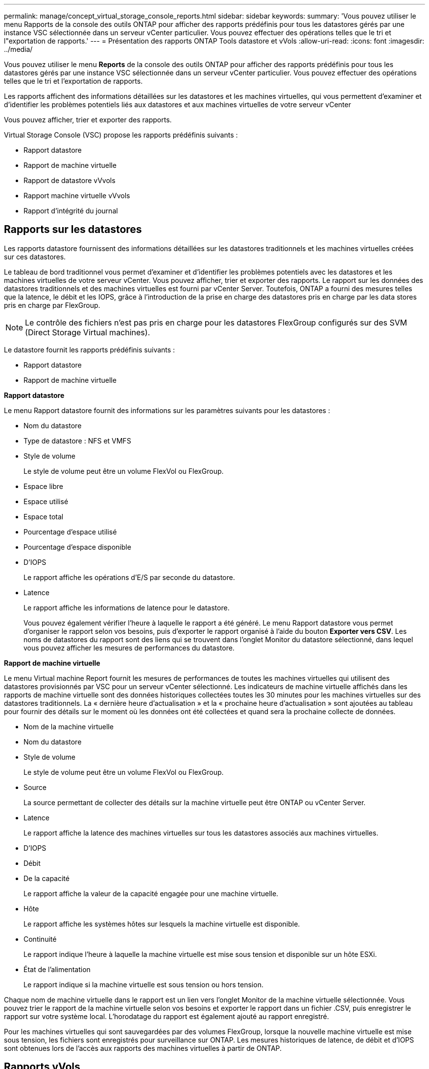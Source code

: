 ---
permalink: manage/concept_virtual_storage_console_reports.html 
sidebar: sidebar 
keywords:  
summary: 'Vous pouvez utiliser le menu Rapports de la console des outils ONTAP pour afficher des rapports prédéfinis pour tous les datastores gérés par une instance VSC sélectionnée dans un serveur vCenter particulier. Vous pouvez effectuer des opérations telles que le tri et l"exportation de rapports.' 
---
= Présentation des rapports ONTAP Tools datastore et vVols
:allow-uri-read: 
:icons: font
:imagesdir: ../media/


[role="lead"]
Vous pouvez utiliser le menu *Reports* de la console des outils ONTAP pour afficher des rapports prédéfinis pour tous les datastores gérés par une instance VSC sélectionnée dans un serveur vCenter particulier. Vous pouvez effectuer des opérations telles que le tri et l'exportation de rapports.

Les rapports affichent des informations détaillées sur les datastores et les machines virtuelles, qui vous permettent d'examiner et d'identifier les problèmes potentiels liés aux datastores et aux machines virtuelles de votre serveur vCenter

Vous pouvez afficher, trier et exporter des rapports.

Virtual Storage Console (VSC) propose les rapports prédéfinis suivants :

* Rapport datastore
* Rapport de machine virtuelle
* Rapport de datastore vVvols
* Rapport machine virtuelle vVvols
* Rapport d'intégrité du journal




== Rapports sur les datastores

Les rapports datastore fournissent des informations détaillées sur les datastores traditionnels et les machines virtuelles créées sur ces datastores.

Le tableau de bord traditionnel vous permet d'examiner et d'identifier les problèmes potentiels avec les datastores et les machines virtuelles de votre serveur vCenter. Vous pouvez afficher, trier et exporter des rapports. Le rapport sur les données des datastores traditionnels et des machines virtuelles est fourni par vCenter Server. Toutefois, ONTAP a fourni des mesures telles que la latence, le débit et les IOPS, grâce à l'introduction de la prise en charge des datastores pris en charge par les data stores pris en charge par FlexGroup.


NOTE: Le contrôle des fichiers n'est pas pris en charge pour les datastores FlexGroup configurés sur des SVM (Direct Storage Virtual machines).

Le datastore fournit les rapports prédéfinis suivants :

* Rapport datastore
* Rapport de machine virtuelle


*Rapport datastore*

Le menu Rapport datastore fournit des informations sur les paramètres suivants pour les datastores :

* Nom du datastore
* Type de datastore : NFS et VMFS
* Style de volume
+
Le style de volume peut être un volume FlexVol ou FlexGroup.

* Espace libre
* Espace utilisé
* Espace total
* Pourcentage d'espace utilisé
* Pourcentage d'espace disponible
* D'IOPS
+
Le rapport affiche les opérations d'E/S par seconde du datastore.

* Latence
+
Le rapport affiche les informations de latence pour le datastore.

+
Vous pouvez également vérifier l'heure à laquelle le rapport a été généré. Le menu Rapport datastore vous permet d'organiser le rapport selon vos besoins, puis d'exporter le rapport organisé à l'aide du bouton *Exporter vers CSV*. Les noms de datastores du rapport sont des liens qui se trouvent dans l'onglet Monitor du datastore sélectionné, dans lequel vous pouvez afficher les mesures de performances du datastore.



*Rapport de machine virtuelle*

Le menu Virtual machine Report fournit les mesures de performances de toutes les machines virtuelles qui utilisent des datastores provisionnés par VSC pour un serveur vCenter sélectionné. Les indicateurs de machine virtuelle affichés dans les rapports de machine virtuelle sont des données historiques collectées toutes les 30 minutes pour les machines virtuelles sur des datastores traditionnels. La « dernière heure d'actualisation » et la « prochaine heure d'actualisation » sont ajoutées au tableau pour fournir des détails sur le moment où les données ont été collectées et quand sera la prochaine collecte de données.

* Nom de la machine virtuelle
* Nom du datastore
* Style de volume
+
Le style de volume peut être un volume FlexVol ou FlexGroup.

* Source
+
La source permettant de collecter des détails sur la machine virtuelle peut être ONTAP ou vCenter Server.

* Latence
+
Le rapport affiche la latence des machines virtuelles sur tous les datastores associés aux machines virtuelles.

* D'IOPS
* Débit
* De la capacité
+
Le rapport affiche la valeur de la capacité engagée pour une machine virtuelle.

* Hôte
+
Le rapport affiche les systèmes hôtes sur lesquels la machine virtuelle est disponible.

* Continuité
+
Le rapport indique l'heure à laquelle la machine virtuelle est mise sous tension et disponible sur un hôte ESXi.

* État de l'alimentation
+
Le rapport indique si la machine virtuelle est sous tension ou hors tension.



Chaque nom de machine virtuelle dans le rapport est un lien vers l'onglet Monitor de la machine virtuelle sélectionnée. Vous pouvez trier le rapport de la machine virtuelle selon vos besoins et exporter le rapport dans un fichier .CSV, puis enregistrer le rapport sur votre système local. L'horodatage du rapport est également ajouté au rapport enregistré.

Pour les machines virtuelles qui sont sauvegardées par des volumes FlexGroup, lorsque la nouvelle machine virtuelle est mise sous tension, les fichiers sont enregistrés pour surveillance sur ONTAP. Les mesures historiques de latence, de débit et d'IOPS sont obtenues lors de l'accès aux rapports des machines virtuelles à partir de ONTAP.



== Rapports vVols

Les rapports vvols affichent des informations détaillées sur les datastores VMware Virtual volumes (vvols) et les machines virtuelles qui sont créées sur ces datastores. Le tableau de bord vVvols vous permet d'examiner et d'identifier les problèmes potentiels avec les datastores vvols et les machines virtuelles de votre serveur vCenter.

Vous pouvez afficher, organiser et exporter des rapports. Les données du rapport des datastores vVols et des machines virtuelles sont fournies par ONTAP.

VVvols fournit les rapports prédéfinis suivants :

* Rapport de datastore vVvols
* Rapport VM vVvols


*VVvols datastore Report*

Le menu vVvols datastore Report fournit des informations sur les paramètres suivants pour les datastores :

* Nom du datastore vVols
* Espace libre
* Espace utilisé
* Espace total
* Pourcentage d'espace utilisé
* Pourcentage d'espace disponible
* D'IOPS
* Les metrics de performance de latence sont disponibles pour les datastores NFS basés sur ONTAP 9.8 et versions ultérieures. Vous pouvez également vérifier l'heure à laquelle le rapport a été généré. Le menu de rapport de datastore vVvols vous permet d'organiser le rapport selon vos besoins, puis d'exporter le rapport organisé à l'aide du bouton *Exporter vers CSV*. Chaque nom de datastore SAN vVols du rapport est un lien qui navigue vers l'onglet Monitor du datastore SAN vVvols sélectionné, que vous pouvez utiliser pour afficher les metrics de performances.


*VVvols Virtual machine Report*

Le menu Rapport récapitulatif de machine virtuelle de vvols fournit les indicateurs de performance de toutes les machines virtuelles qui utilisent les datastores SAN vvols qui sont provisionnés par VASA Provider pour ONTAP pour un serveur vCenter sélectionné. Les indicateurs de machine virtuelle affichés dans les rapports VM sont des données historiques collectées toutes les 10 minutes pour les machines virtuelles sur les datastores vVvols. La « dernière heure d'actualisation » et la « prochaine heure d'actualisation » sont ajoutées au tableau pour fournir des informations sur la date de collecte des données et la date de la prochaine collecte des données.

* Nom de la machine virtuelle
* De la capacité
* Continuité
* D'IOPS
* Débit
+
Le rapport indique si la machine virtuelle est sous tension ou hors tension.

* Espace logique
* Hôte
* État de l'alimentation
* Latence
+
Le rapport affiche la latence des machines virtuelles sur tous les datastores vvols qui sont associés aux machines virtuelles.



Chaque nom de machine virtuelle dans le rapport est un lien vers l'onglet Monitor de la machine virtuelle sélectionnée. Vous pouvez organiser le rapport de la machine virtuelle en fonction de vos besoins, exportez-le dans `.CSV` formatez, puis enregistrez le rapport sur votre système local. L'horodatage du rapport est ajouté au rapport enregistré.

*Rapport sur l'intégrité du journal*

Le rapport d'intégrité du journal indique l'état d'intégrité du fichier. L'intégrité du journal est vérifiée à intervalles réguliers et le rapport s'affiche dans l'onglet Rapport d'intégrité du journal. Il fournit également l'état des différents fichiers d'audit qui sont en cours de reprise.

L'état du fichier journal disponible est :

* ACTIF : indique le fichier actif dans lequel les journaux sont écrits.
* NORMAL : indique que le fichier d'archive n'a pas été altéré ou supprimé.
* FALSIFIÉ : indique que le fichier a été modifié après l'archivage
* ROLLOVER_DELETE : indique que le fichier a été supprimé dans le cadre de la stratégie de rétention log4j.
* UNEXPECTED_DELETE : indique que le fichier a été supprimé manuellement.


Les outils ONTAP pour VMware vSphere génèrent une journalisation d'audit pour les éléments suivants :

* Service VSC
+
Emplacement du journal d'audit pour vscservice : _/opt/netapp/vscservice/vsc-audit.log_. Vous pouvez modifier les paramètres suivants du rapport d'intégrité des journaux dans le fichier _/opt/netapp/vscserver/etc/log4j2.properties_ :

+
** Taille max. De log pour le retournement.
** Politique de rétention des médias, la valeur par défaut de ce paramètre est 10 fichiers.
** Taille du fichier, la valeur par défaut de ce paramètre est de 10 Mo avant l'archivage des fichiers. Vous devez redémarrer les services pour que les nouvelles valeurs entrent en vigueur.


* Vice-président du service
+
Emplacement du journal d'audit pour le service VP : _/opt/netapp/vpservice/vp-audit.log_ les journaux d'audit VP peuvent être modifiés dans le fichier _/opt/netapp/vpserver/conf/log4j2.properties_. Vous devez redémarrer les services pour que les nouvelles valeurs entrent en vigueur.

* Commandes maint
+
Emplacement du journal d'audit pour les services de maintenance : _/opt/netapp/vscservice/maint-audit.log_ les fichiers journaux maint peuvent être modifiés dans le fichier _/opt/netapp/vscserver/etc/maint_logger.properties_. Lorsque vous modifiez les valeurs par défaut, redémarrez le serveur pour que les nouvelles valeurs entrent en vigueur.



Le planificateur peut être configuré pour vérifier les journaux d'audit sur des bases régulières. La valeur par défaut du planificateur est un jour. Vous pouvez modifier la valeur dans le fichier _/opt/netapp/vscserver/etc/maint_logger.properties_.
